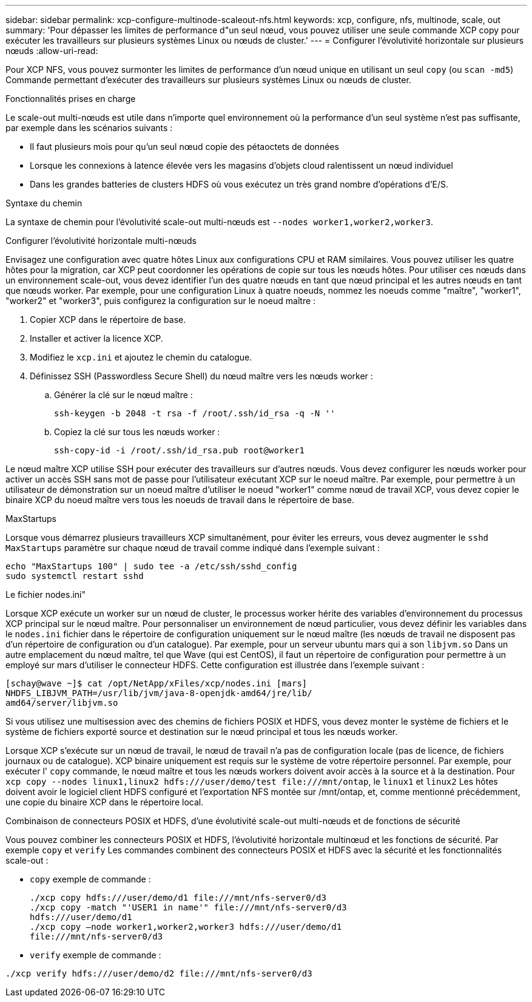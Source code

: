 ---
sidebar: sidebar 
permalink: xcp-configure-multinode-scaleout-nfs.html 
keywords: xcp, configure, nfs, multinode, scale, out 
summary: 'Pour dépasser les limites de performance d"un seul nœud, vous pouvez utiliser une seule commande XCP copy pour exécuter les travailleurs sur plusieurs systèmes Linux ou nœuds de cluster.' 
---
= Configurer l'évolutivité horizontale sur plusieurs nœuds
:allow-uri-read: 


[role="lead"]
Pour XCP NFS, vous pouvez surmonter les limites de performance d'un nœud unique en utilisant un seul `copy` (ou `scan -md5`) Commande permettant d'exécuter des travailleurs sur plusieurs systèmes Linux ou nœuds de cluster.

.Fonctionnalités prises en charge
Le scale-out multi-nœuds est utile dans n'importe quel environnement où la performance d'un seul système n'est pas suffisante, par exemple dans les scénarios suivants :

* Il faut plusieurs mois pour qu'un seul nœud copie des pétaoctets de données
* Lorsque les connexions à latence élevée vers les magasins d'objets cloud ralentissent un nœud individuel
* Dans les grandes batteries de clusters HDFS où vous exécutez un très grand nombre d'opérations d'E/S.


.Syntaxe du chemin
La syntaxe de chemin pour l'évolutivité scale-out multi-nœuds est `--nodes worker1,worker2,worker3`.

.Configurer l'évolutivité horizontale multi-nœuds
Envisagez une configuration avec quatre hôtes Linux aux configurations CPU et RAM similaires. Vous pouvez utiliser les quatre hôtes pour la migration, car XCP peut coordonner les opérations de copie sur tous les nœuds hôtes. Pour utiliser ces nœuds dans un environnement scale-out, vous devez identifier l'un des quatre nœuds en tant que nœud principal et les autres nœuds en tant que nœuds worker. Par exemple, pour une configuration Linux à quatre noeuds, nommez les noeuds comme "maître", "worker1", "worker2" et "worker3", puis configurez la configuration sur le noeud maître :

. Copier XCP dans le répertoire de base.
. Installer et activer la licence XCP.
. Modifiez le `xcp.ini` et ajoutez le chemin du catalogue.
. Définissez SSH (Passwordless Secure Shell) du nœud maître vers les nœuds worker :
+
.. Générer la clé sur le nœud maître :
+
`ssh-keygen -b 2048 -t rsa -f /root/.ssh/id_rsa -q -N ''`

.. Copiez la clé sur tous les nœuds worker :
+
`ssh-copy-id -i /root/.ssh/id_rsa.pub root@worker1`





Le nœud maître XCP utilise SSH pour exécuter des travailleurs sur d'autres nœuds. Vous devez configurer les nœuds worker pour activer un accès SSH sans mot de passe pour l'utilisateur exécutant XCP sur le noeud maître. Par exemple, pour permettre à un utilisateur de démonstration sur un noeud maître d'utiliser le noeud "worker1" comme nœud de travail XCP, vous devez copier le binaire XCP du noeud maître vers tous les noeuds de travail dans le répertoire de base.

.MaxStartups
Lorsque vous démarrez plusieurs travailleurs XCP simultanément, pour éviter les erreurs, vous devez augmenter le `sshd MaxStartups` paramètre sur chaque nœud de travail comme indiqué dans l'exemple suivant :

[listing]
----
echo "MaxStartups 100" | sudo tee -a /etc/ssh/sshd_config
sudo systemctl restart sshd
----
.Le fichier nodes.ini"
Lorsque XCP exécute un worker sur un nœud de cluster, le processus worker hérite des variables d'environnement du processus XCP principal sur le nœud maître. Pour personnaliser un environnement de nœud particulier, vous devez définir les variables dans le `nodes.ini` fichier dans le répertoire de configuration uniquement sur le nœud maître (les nœuds de travail ne disposent pas d'un répertoire de configuration ou d'un catalogue). Par exemple, pour un serveur ubuntu mars qui a son `libjvm.so` Dans un autre emplacement du nœud maître, tel que Wave (qui est CentOS), il faut un répertoire de configuration pour permettre à un employé sur mars d'utiliser le connecteur HDFS. Cette configuration est illustrée dans l'exemple suivant :

[listing]
----
[schay@wave ~]$ cat /opt/NetApp/xFiles/xcp/nodes.ini [mars]
NHDFS_LIBJVM_PATH=/usr/lib/jvm/java-8-openjdk-amd64/jre/lib/
amd64/server/libjvm.so
----
Si vous utilisez une multisession avec des chemins de fichiers POSIX et HDFS, vous devez monter le système de fichiers et le système de fichiers exporté source et destination sur le nœud principal et tous les nœuds worker.

Lorsque XCP s'exécute sur un nœud de travail, le nœud de travail n'a pas de configuration locale (pas de licence, de fichiers journaux ou de catalogue). XCP binaire uniquement est requis sur le système de votre répertoire personnel. Par exemple, pour exécuter l' `copy` commande, le nœud maître et tous les nœuds workers doivent avoir accès à la source et à la destination. Pour `xcp copy --nodes linux1,linux2 hdfs:///user/demo/test \file:///mnt/ontap`, le `linux1` et `linux2` Les hôtes doivent avoir le logiciel client HDFS configuré et l'exportation NFS montée sur /mnt/ontap, et, comme mentionné précédemment, une copie du binaire XCP dans le répertoire local.

.Combinaison de connecteurs POSIX et HDFS, d'une évolutivité scale-out multi-nœuds et de fonctions de sécurité
Vous pouvez combiner les connecteurs POSIX et HDFS, l'évolutivité horizontale multinœud et les fonctions de sécurité. Par exemple `copy` et `verify` Les commandes combinent des connecteurs POSIX et HDFS avec la sécurité et les fonctionnalités scale-out :

* `copy` exemple de commande :
+
[listing]
----
./xcp copy hdfs:///user/demo/d1 file:///mnt/nfs-server0/d3
./xcp copy -match "'USER1 in name'" file:///mnt/nfs-server0/d3
hdfs:///user/demo/d1
./xcp copy —node worker1,worker2,worker3 hdfs:///user/demo/d1
file:///mnt/nfs-server0/d3
----
* `verify` exemple de commande :


[listing]
----
./xcp verify hdfs:///user/demo/d2 file:///mnt/nfs-server0/d3
----